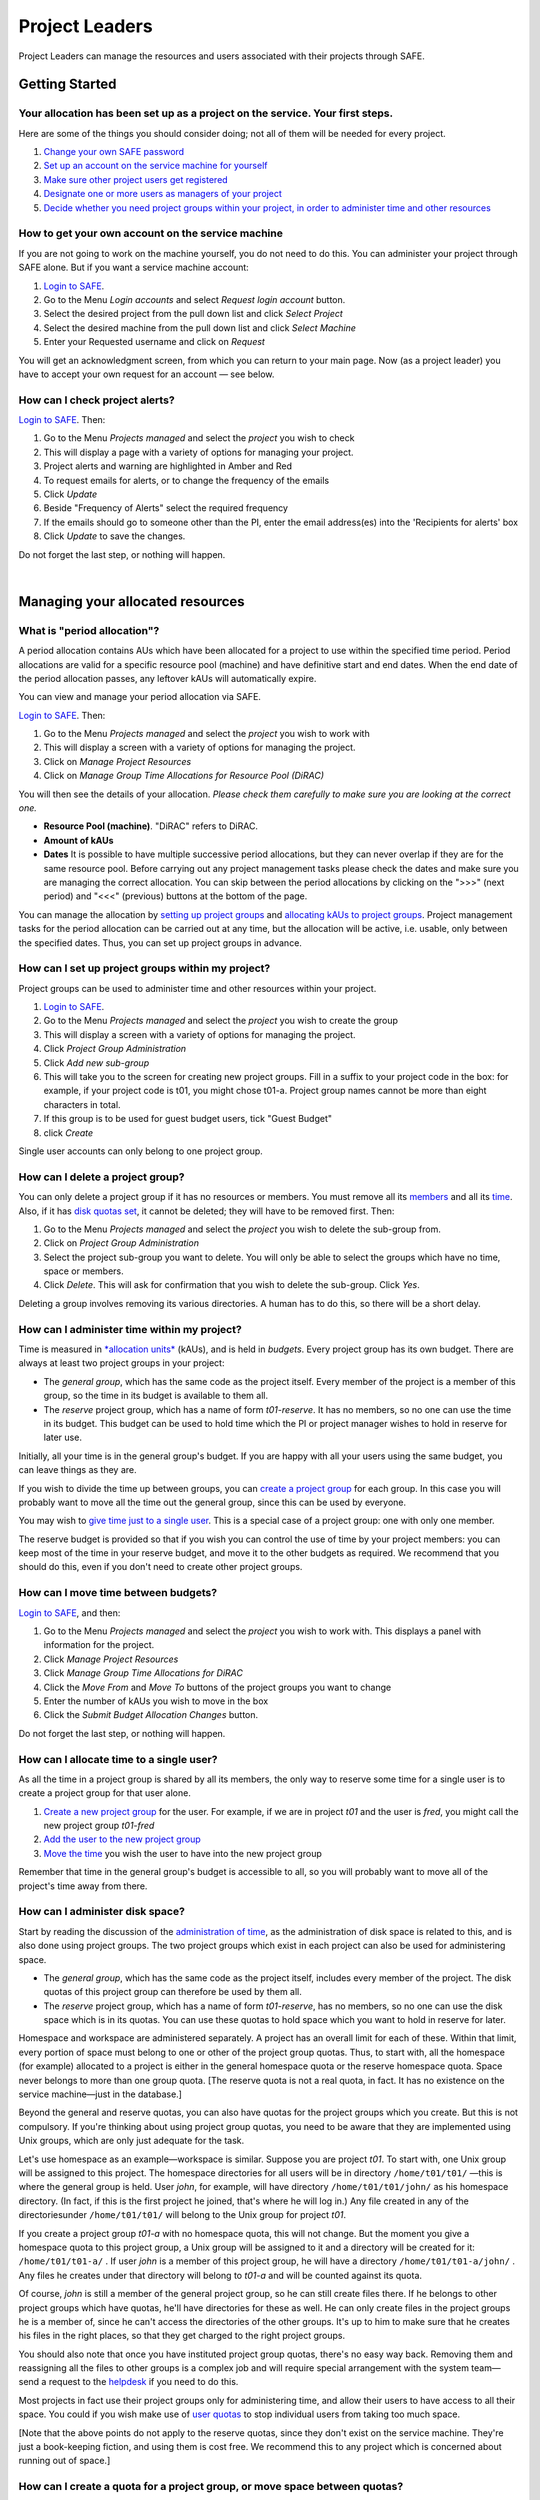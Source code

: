 Project Leaders
===============

Project Leaders can manage the resources and users associated with 
their projects through SAFE.

Getting Started
---------------

Your allocation has been set up as a project on the service. Your first steps.
~~~~~~~~~~~~~~~~~~~~~~~~~~~~~~~~~~~~~~~~~~~~~~~~~~~~~~~~~~~~~~~~~~~~~~~~~~~~~~

Here are some of the things you should consider doing; not all of them
will be needed for every project.

#. `Change your own SAFE password <safe-guide-users.html#chpass>`__
#. `Set up an account on the service machine for yourself <#selfac>`__
#. `Make sure other project users get registered <#regusers>`__
#. `Designate one or more users as managers of your
   project <#projman>`__
#. `Decide whether you need project groups within your project, in order
   to administer time and other resources <#projgrp>`__

How to get your own account on the service machine
~~~~~~~~~~~~~~~~~~~~~~~~~~~~~~~~~~~~~~~~~~~~~~~~~~

If you are not going to work on the machine yourself, you do not need to
do this. You can administer your project through SAFE alone. But if you
want a service machine account:

#. `Login to SAFE <safe-guide-users.html#login>`__.
#. Go to the Menu *Login accounts* and select *Request login account*
   button.
#. Select the desired project from the pull down list and click *Select
   Project*
#. Select the desired machine from the pull down list and click *Select
   Machine*
#. Enter your Requested username and click on *Request*

You will get an acknowledgment screen, from which you can return to your
main page. Now (as a project leader) you have to accept your own request for an
account — see below.

How can I check project alerts?
~~~~~~~~~~~~~~~~~~~~~~~~~~~~~~~

`Login to SAFE <safe-guide-users.html#login>`__. Then:

#. Go to the Menu *Projects managed* and select the *project* you wish
   to check
#. This will display a page with a variety of options for managing your
   project.
#. Project alerts and warning are highlighted in Amber and Red
#. To request emails for alerts, or to change the frequency of the
   emails
#. Click *Update*
#. Beside "Frequency of Alerts" select the required frequency
#. If the emails should go to someone other than the PI, enter the email
   address(es) into the 'Recipients for alerts' box
#. Click *Update* to save the changes.

Do not forget the last step, or nothing will happen.

| 

Managing your allocated resources
---------------------------------

What is "period allocation"?
~~~~~~~~~~~~~~~~~~~~~~~~~~~~

A period allocation contains AUs which have been allocated for a project
to use within the specified time period. Period allocations are valid
for a specific resource pool (machine) and have definitive start and end
dates. When the end date of the period allocation passes, any leftover
kAUs will automatically expire.

You can view and manage your period allocation via SAFE.

`Login to SAFE <safe-guide-users.html#login>`__. Then:

#. Go to the Menu *Projects managed* and select the *project* you wish
   to work with
#. This will display a screen with a variety of options for managing the
   project.
#. Click on *Manage Project Resources*
#. Click on *Manage Group Time Allocations for Resource Pool (DiRAC)*

You will then see the details of your allocation. *Please check them
carefully to make sure you are looking at the correct one.*

-  **Resource Pool (machine)**. "DiRAC" refers to DiRAC.
-  **Amount of kAUs**
-  **Dates** It is possible to have multiple successive period
   allocations, but they can never overlap if they are for the same
   resource pool. Before carrying out any project management tasks
   please check the dates and make sure you are managing the correct
   allocation. You can skip between the period allocations by clicking
   on the ">>>" (next period) and "<<<" (previous) buttons at the bottom
   of the page.

You can manage the allocation by `setting up project
groups <#projgrp>`__ and `allocating kAUs to project
groups <#mvtime>`__. Project management tasks for the period allocation
can be carried out at any time, but the allocation will be active, i.e.
usable, only between the specified dates. Thus, you can set up project
groups in advance.

How can I set up project groups within my project?
~~~~~~~~~~~~~~~~~~~~~~~~~~~~~~~~~~~~~~~~~~~~~~~~~~

Project groups can be used to administer time and other resources within
your project.

#. `Login to SAFE <safe-guide-users.html#login>`__.
#. Go to the Menu *Projects managed* and select the *project* you wish
   to create the group
#. This will display a screen with a variety of options for managing the
   project.
#. Click *Project Group Administration*
#. Click *Add new sub-group*
#. This will take you to the screen for creating new project groups.
   Fill in a suffix to your project code in the box: for example, if
   your project code is t01, you might chose t01-a. Project group names
   cannot be more than eight characters in total.
#. If this group is to be used for guest budget users, tick "Guest
   Budget"
#. click *Create*

Single user accounts can only belong to one project group.

How can I delete a project group?
~~~~~~~~~~~~~~~~~~~~~~~~~~~~~~~~~

You can only delete a project group if it has no resources or members.
You must remove all its `members <#remu>`__ and all its
`time <#mvtime>`__. Also, if it has `disk quotas set <#space>`__, it
cannot be deleted; they will have to be removed first. Then:

#. Go to the Menu *Projects managed* and select the *project* you wish
   to delete the sub-group from.
#. Click on *Project Group Administration*
#. Select the project sub-group you want to delete. You will only be
   able to select the groups which have no time, space or members.
#. Click *Delete*. This will ask for confirmation that you wish to
   delete the sub-group. Click *Yes*.

Deleting a group involves removing its various directories. A human has
to do this, so there will be a short delay.

How can I administer time within my project?
~~~~~~~~~~~~~~~~~~~~~~~~~~~~~~~~~~~~~~~~~~~~

Time is measured in `*allocation
units* <http://www.cirrus.ac.uk/access/au-calculator/>`__ (kAUs), and is
held in *budgets*. Every project group has its own budget. There are
always at least two project groups in your project:

-  The *general group*, which has the same code as the project itself.
   Every member of the project is a member of this group, so the time in
   its budget is available to them all.
-  The *reserve* project group, which has a name of form *t01-reserve*.
   It has no members, so no one can use the time in its budget. This
   budget can be used to hold time which the PI or project manager
   wishes to hold in reserve for later use.

Initially, all your time is in the general group's budget. If you are
happy with all your users using the same budget, you can leave things as
they are.

If you wish to divide the time up between groups, you can `create a
project group <#projgrp>`__ for each group. In this case you will
probably want to move all the time out the general group, since this can
be used by everyone.

You may wish to `give time just to a single user <#oneuser>`__. This is
a special case of a project group: one with only one member.

The reserve budget is provided so that if you wish you can control the
use of time by your project members: you can keep most of the time in
your reserve budget, and move it to the other budgets as required. We
recommend that you should do this, even if you don't need to create
other project groups.

How can I move time between budgets?
~~~~~~~~~~~~~~~~~~~~~~~~~~~~~~~~~~~~

`Login to SAFE <safe-guide-users.html#login>`__, and then:

#. Go to the Menu *Projects managed* and select the *project* you wish
   to work with. This displays a panel with information for the project.
#. Click *Manage Project Resources*
#. Click *Manage Group Time Allocations for DiRAC*
#. Click the *Move From* and *Move To* buttons of the project groups you
   want to change
#. Enter the number of kAUs you wish to move in the box
#. Click the *Submit Budget Allocation Changes* button.

Do not forget the last step, or nothing will happen.

How can I allocate time to a single user?
~~~~~~~~~~~~~~~~~~~~~~~~~~~~~~~~~~~~~~~~~

As all the time in a project group is shared by all its members, the
only way to reserve some time for a single user is to create a project
group for that user alone.

#. `Create a new project group <#projgrp>`__ for the user. For example,
   if we are in project *t01* and the user is *fred*, you might call the
   new project group *t01-fred*
#. `Add the user to the new project group <#addu>`__
#. `Move the time <#mvtime>`__ you wish the user to have into the new
   project group

Remember that time in the general group's budget is accessible to all,
so you will probably want to move all of the project's time away from
there.

How can I administer disk space?
~~~~~~~~~~~~~~~~~~~~~~~~~~~~~~~~

Start by reading the discussion of the `administration of
time <#time>`__, as the administration of disk space is related to this,
and is also done using project groups. The two project groups which
exist in each project can also be used for administering space.

-  The *general group*, which has the same code as the project itself,
   includes every member of the project. The disk quotas of this project
   group can therefore be used by them all.
-  The *reserve* project group, which has a name of form *t01-reserve*,
   has no members, so no one can use the disk space which is in its
   quotas. You can use these quotas to hold space which you want to hold
   in reserve for later.

Homespace and workspace are administered separately. A project has an
overall limit for each of these. Within that limit, every portion of
space must belong to one or other of the project group quotas. Thus, to
start with, all the homespace (for example) allocated to a project is
either in the general homespace quota or the reserve homespace quota.
Space never belongs to more than one group quota. [The reserve quota is
not a real quota, in fact. It has no existence on the service
machine—just in the database.]

Beyond the general and reserve quotas, you can also have quotas for the
project groups which you create. But this is not compulsory. If you're
thinking about using project group quotas, you need to be aware that
they are implemented using Unix groups, which are only just adequate for
the task.

Let's use homespace as an example—workspace is similar. Suppose you are
project *t01*. To start with, one Unix group will be assigned to this
project. The homespace directories for all users will be in directory
``/home/t01/t01/`` —this is where the general group is held. User
*john*, for example, will have directory ``/home/t01/t01/john/`` as his
homespace directory. (In fact, if this is the first project he joined,
that's where he will log in.) Any file created in any of the
directoriesunder ``/home/t01/t01/`` will belong to the Unix group for
project *t01*.

If you create a project group *t01-a* with no homespace quota, this will
not change. But the moment you give a homespace quota to this project
group, a Unix group will be assigned to it and a directory will be
created for it: ``/home/t01/t01-a/`` . If user *john* is a member of
this project group, he will have a directory ``/home/t01/t01-a/john/`` .
Any files he creates under that directory will belong to *t01-a* and
will be counted against its quota.

Of course, *john* is still a member of the general project group, so he
can still create files there. If he belongs to other project groups
which have quotas, he'll have directories for these as well. He can only
create files in the project groups he is a member of, since he can't
access the directories of the other groups. It's up to him to make sure
that he creates his files in the right places, so that they get charged
to the right project groups.

You should also note that once you have instituted project group quotas,
there's no easy way back. Removing them and reassigning all the files to
other groups is a complex job and will require special arrangement with
the system team—send a request to the
`helpdesk <mailto:support@epcc.ed.ac.uk>`__ if you need to do this.

Most projects in fact use their project groups only for administering
time, and allow their users to have access to all their space. You could
if you wish make use of `user quotas <#persquota>`__ to stop individual
users from taking too much space.

[Note that the above points do not apply to the reserve quotas, since
they don't exist on the service machine. They're just a book-keeping
fiction, and using them is cost free. We recommend this to any project
which is concerned about running out of space.]

How can I create a quota for a project group, or move space between quotas?
~~~~~~~~~~~~~~~~~~~~~~~~~~~~~~~~~~~~~~~~~~~~~~~~~~~~~~~~~~~~~~~~~~~~~~~~~~~

First, read the `discussion of space administration <#space>`__. If you
are still determined to use project group quotas, this is how.

#. `Login to SAFE <safe-guide-users.html#login>`__
#. Go to the Menu *Projects manaaged* and select the *project* you wish
   to work on. This will display a panel with the project information.
#. Click *Manage Project Resources*
#. In the *Group Quotas* section, click on *Archive*, *Home* or *Work*
   depending on which kind of quota you wish to create
#. You will now see a list of your project groups, including the general
   and reserve groups. Project groups which have no quota will show the
   note *No quota set*
#. Click the *Move From* and *Move To* buttons of the groups you want to
   change
#. Fill in the number of Gb to move in the box
#. Click *Submit Group Allocation Changes*

Do not forget the final step, or nothing will happen. The act of moving
quota space to a project group which has no quota set converts that
project group to one with a group quota, administered by a Unix group,
as discussed `earlier <#space>`__.

Quota changes are actually carried out by a human being. Once this has
been done, you will receive an email informing you. If you ask for the
quota to be reduced below the current size of the files in the project
group, the human will reject your request, and you will get an email
saying this.

How can I set a quota for an individual user?
~~~~~~~~~~~~~~~~~~~~~~~~~~~~~~~~~~~~~~~~~~~~~

User disk quotas are completely separate from project group quotas. A
user quota simply places a limit on the amount of space which a
particular user can occupy in workspace or homespace. There's nothing to
stop you setting user quotas which add up to more (or less) than the
total space. To set a quota for a user or users:

#. `Login to SAFE <safe-guide-users.html#login>`__
#. Go to the Menu *Projects managed* and select the *project* you wish
   to work on. This will display a panel with the project information.
#. Click *Manage Project Resources*
#. In the *User Quotas* section, click *Home* or *Work*
#. You will see a list of users. Enter a value for each of the users
   whose quota you wish to change
#. Click *Submit Changes*

Once again, these quota changes are carried out by a human. Once they
have finished, you will receive an email.

As with group quotas on the work file-system you can only be absolutely
sure of writing data when you are more than 7Gb below your quota limit.

| 

Managing Project Users
----------------------

How can project users get registered?
~~~~~~~~~~~~~~~~~~~~~~~~~~~~~~~~~~~~~

You must not apply for machine accounts on behalf of other users, or let
others use accounts that belong to you. Account sharing is strictly
forbidden on DiRAC. Every user must `register on
SAFE <safe-guide-users.html#register>`__ and then `apply for their own
machine account <safe-guide-users.html#getac>`__

In order to get an account, a potential user needs to know your project
code. This is included in the email which SAFE sends to you, as PI, when
your project is set up.

#. Give the users the project code.
#. Every user must `register on SAFE <safe-guide-users.html#register>`__
   and then `apply for their own machine
   account <safe-guide-users.html#getac>`__
#. If you notice that the Menu *Projects managed* is highlighted orange,
   then this indicates that there is a request for project membership.
   Now you have to accept (or reject) each user's request. `Login to
   SAFE <safe-guide-users.html#login>`__.
#. Go to the Menu *Projects managed* and select *project requests* and
   you will see the details of the user who has applied.
#. Click the button next to the user
#. You will see the user's details, and at the bottom of the page
   buttons to accept or reject them

If you now accept the user, they will get an account. This is the last
chance to stop someone who should not be there! Take a few seconds to
check the user's details, especially their email address, to make sure
that they are who they say they are. Please check their nationality as
well: it's your responsibility to make sure this is right.

When you accept a user, the systems team is automatically requested to
create the account on the service machine. When this has been done, the
user is emailed; allow a working day for this. The user can then login
to SAFE and `pick up their password on the service
machine <safe-guide-users.html#getpass>`__.

How to track user sign up requests
~~~~~~~~~~~~~~~~~~~~~~~~~~~~~~~~~~

`Login to SAFE <safe-guide-users.html#login>`__. Then:

#. Go to the Menu *Projects managed* and select the *project* you wish
   to affect.
#. Click the *Update* button.
#. Enter your email address in the *New Account Signup Notification
   List* box. By default, the PI is notified.
#. Click *Commit Update*.

Do not forget the last step, or nothing will happen.

How can I designate a user as a project manager?
~~~~~~~~~~~~~~~~~~~~~~~~~~~~~~~~~~~~~~~~~~~~~~~~

A project manager can do everything in a project that a PI can do,
except designate another project manager. You can designate as many
project managers as you wish.

#. Make sure the user has an account in your project.
#. `Login to SAFE <safe-guide-users.html#login>`__.
#. Go to the Menu *Projects managed* and select the *project* you wish
   to appoint a project manager for. This will display a screen with a
   variety of options for managing the project.
#. Click *Add project manager*
#. A drop down list will be displayed which contains all the users
   within the project. Select the user you wish to make a manager and
   click *Add*

If you later wish to remove a project manager, click *Remove project
manager*, select the *project manager* and then click *Remove*.

How can I designate a user as a project sub-group manager?
~~~~~~~~~~~~~~~~~~~~~~~~~~~~~~~~~~~~~~~~~~~~~~~~~~~~~~~~~~

A project sub-group manager can only move time and disk quota between
the groups they manage. They can also create new sub-groups underneath
these groups. (If you manage a parent group you automatically manage all
its children). Sub-group managers can also accept new people into the
project and run reports on the project.

#. Make sure the user has an account in your project.
#. `Login to SAFE <safe-guide-users.html#login>`__.
#. Go to the Menu *Projects managed* and select the *project* you wish
   to appoint a project sub-group manager for.
#. Scroll down to project groups and click on *Project Group
   Administration*.
#. Select the project-subgroup that you wish to assign a sub-group
   manager for. Click on *Add Manager*.
#. You will now have a drop down list of all the users who are sub-group
   members but not currently managers. Select the new manager from this
   list and click *Add* and then confirm the change.

To add users to the new project group, see the next question. A user can
belong to more than one project group.

How can I add users to an existing project group?
~~~~~~~~~~~~~~~~~~~~~~~~~~~~~~~~~~~~~~~~~~~~~~~~~

`Login to SAFE <safe-guide-users.html#login>`__. Then:

#. Go to the Menu *Projects Managed *and select the *project* you wish
   to are work on. This will display a screen with a variety of options
   for managing the project.**
#. Click on *Project Group Administration*
#. Scroll down and click on the *project sub-group* that you wish to add
   members to
#. Scroll down and click on *Add accounts*
#. This lists all of the active users accounts within project, select
   the users that you should have access to the project group clicking
   the boxes next to their names and click *Add*

To see which members have access to the project group, select *project
sub-group* and click *List Members.*

If the project group is using `disk quotas <#space>`__, this operation
is carried out by a human, so there may be a short delay. Otherwise, it
happens at once.

A user can belong to more than one project group.

How can I remove a user from a project group?
~~~~~~~~~~~~~~~~~~~~~~~~~~~~~~~~~~~~~~~~~~~~~

`Login to SAFE <safe-guide-users.html#login>`__. Then:

#. Go to the Menu *Projects managed* and select the *project* you wish
   to work on. This will display a screen with a variety of options for
   managing the project.
#. Click on *Project Group Administration*
#. Scroll down and click on the group you wish to work with
#. Click on *Set membership* and you will see the list of users with a
   tick beside those who are members.
#. Tick or Untick the users as required for membership.

To see the membership of a group, select *project group* and then click
*List members* which shows the list of current members.

If the project group is using `disk quotas <#space>`__, this operation
is carried out by a human, so there may be a short delay. Otherwise, it
happens at once.

Can I temporarily stop a user from using any time in my project?
~~~~~~~~~~~~~~~~~~~~~~~~~~~~~~~~~~~~~~~~~~~~~~~~~~~~~~~~~~~~~~~~

Yes. This is called *deactivating* a user. A user who has been
deactivated cannot use any of your budgets. This means that they cannot
do any work, in effect, so we recommend that you use this facility with
care.

#. `Login to SAFE <safe-guide-users.html#login>`__
#. Go to the Menu *Projects managed* and select the *project* you are
   working on.
#. Click *Administer Users*
#. Select the user or users you wish to deactivate
#. Click *Deactivate*

To reactivate the users, do the same, but click *Activate* instead.

How can I remove a user (or users) from my project?
~~~~~~~~~~~~~~~~~~~~~~~~~~~~~~~~~~~~~~~~~~~~~~~~~~~

Before doing this, bear in mind that it will result in all their files
in your project being deleted. Are you sure that this is what you want?
If so:

-  `Login to SAFE <safe-guide-users.html#login>`__
-  Go to the Menu *Projects managed* and select the *project* you wish
   to work on. This will display a screen with a variety of options for
   managing the project.
-  Click *Administer Users*
-  A list of all your users will be displayed. Tick the box next to the
   user (or users) in question, then go to the bottom and click *Remove
   User from Project*

SAFE will now ask you to confirm your action. If you do, all the files
and directories in your project which belong to the users will be
deleted, and the users will be removed from any of your project groups,
so that they will not be able to use your time. In addition, if a user
does not belong to any other project, their account on the service
machine will be closed.

` <>`__ How can I send a mailing to all users in my project
~~~~~~~~~~~~~~~~~~~~~~~~~~~~~~~~~~~~~~~~~~~~~~~~~~~~~~~~~~~

-  `Login to SAFE <safe-guide-users.html#login>`__
-  Go to the Menu *Projects Managed* and select the *project* you wish
   to work on. This will display a screen with a variety of options for
   managing the project.
-  By *Project mailings* click on *View*
-  You will see a list of all of the previous project mailings, and the
   option to compose a new one.
-  Select *Compose*
-  To change the mailing or content, you can use the *Edit Subject* and
   *Edit* buttons. Once you have changed the text select *Update*.
-  To send the mail click *Send*. There is an option to *Start Over* -
   this will wipe the content of the email. The *Abort* option will take
   you out of the mailing page completely.

| 

Tracking your Project Usage
---------------------------

How to check the current state of your project's time and space
~~~~~~~~~~~~~~~~~~~~~~~~~~~~~~~~~~~~~~~~~~~~~~~~~~~~~~~~~~~~~~~

`Login to SAFE <safe-guide-users.html#login>`__. Then:

#. Go to the Menu *Projects managed* and select the *project* you wish
   to work on.
#. Under *Project groups* you can see the current state of each project
   group's budgets. If it uses disk quotas, you will see these, together
   with how much of is in use.

If a project group's use of a quota is getting close to the maximum, it
is highlighted in pink.

The budget values displayed are updated every morning, and the values
shown for disk use are updated four times a day. For this reason, these
values may not all be completely up-to-date. If there is a lot of
activity in your project, the numbers shown could be significantly
different from the current ones.

How to track what my project's users and project groups are doing?
~~~~~~~~~~~~~~~~~~~~~~~~~~~~~~~~~~~~~~~~~~~~~~~~~~~~~~~~~~~~~~~~~~

This can be done using the Report Generator

#. `Login to SAFE <safe-guide-users.html#login>`__.
#. Go to the Menu *Service information* and select *Report generator*
#. Choose a report format: HTML, PDF or CSV (comma-separated values—good
   for input to Excel, *etc.*)
#. Select the start and end dates of the period you are interested in
#. Select *Project Information*. (Only PIs and project managers see this
   section)
#. Select the information you need.
#. Click *Generate Report*

How to request automatic project reports
~~~~~~~~~~~~~~~~~~~~~~~~~~~~~~~~~~~~~~~~

#. `Login to SAFE <safe-guide-users.html#login>`__.
#. Go to the Menu *Projects Managed* and select the *project* you wish
   to work on. This will display a screen with a variety of options for
   managing the project.
#. Click on *Update*
#. Enter the email addresses which the reports should be sent to in
   *Recipients for automatic reports.*
#. Set the *Frequency of Automatic Reports* to the preferred frequency.
#. Click *Update* to confirm the changes.

How to check how much space my project's users are occupying
~~~~~~~~~~~~~~~~~~~~~~~~~~~~~~~~~~~~~~~~~~~~~~~~~~~~~~~~~~~~

Use the Report Generator (see the `previous question <#phist>`__), and
select *User disk use*. The Report Generator displays the history of
disk use—to see the current use, make sure that the reporting period
includes the present moment. The disk usage values known to the database
are updated four times a day, so if there is a lot of activity in your
project, the numbers shown could be significantly different from the
current ones.

There's an unresolvable problem with this: if a user has an account
which belongs to more than one project, the disk usage shown for that
account will be the total that the account is using in all those
projects combined.

How to request more resources (AUs and disk space)
~~~~~~~~~~~~~~~~~~~~~~~~~~~~~~~~~~~~~~~~~~~~~~~~~~

If you need more home or work space, contact the
`helpdesk <http://www.cirrus.ac.uk/support/helpdesk/>`__. We will always
receive such requests sympathetically, and it is likely that we will be
able to allocate some more to your project.

If you need extra time, you should contact the research council which is
funding your project. The helpdesk cannot allocate time without
authorisation from them.
